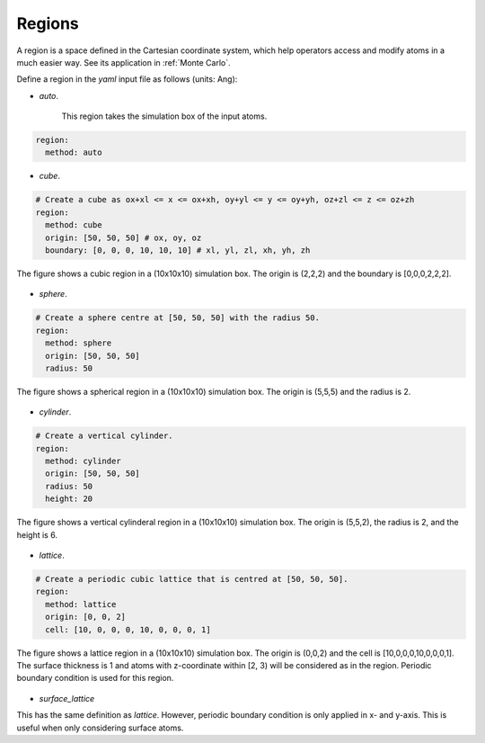 .. _Region Definitions:

Regions
=======

A region is a space defined in the Cartesian coordinate system, which help operators 
access and modify atoms in a much easier way. See its application in :ref:`Monte Carlo`. 

Define a region in the `yaml` input file as follows (units: Ang): 

- `auto`.

    This region takes the simulation box of the input atoms.

.. code-block:: yaml

    region:
      method: auto

- `cube`.

.. code-block:: yaml

    # Create a cube as ox+xl <= x <= ox+xh, oy+yl <= y <= oy+yh, oz+zl <= z <= oz+zh
    region:
      method: cube
      origin: [50, 50, 50] # ox, oy, oz
      boundary: [0, 0, 0, 10, 10, 10] # xl, yl, zl, xh, yh, zh

  
.. |cube| image:: ../../images/region-cube.png
    :width: 800
    :align: middle
    
The figure shows a cubic region in a (10x10x10) simulation box. The origin is (2,2,2) 
and the boundary is [0,0,0,2,2,2].

    |cube|

- `sphere`.

.. code-block:: yaml

    # Create a sphere centre at [50, 50, 50] with the radius 50.
    region:
      method: sphere
      origin: [50, 50, 50]
      radius: 50

.. |sphere| image:: ../../images/region-sphere.png
    :width: 800
    :align: middle

The figure shows a spherical region in a (10x10x10) simulation box. The origin is (5,5,5) 
and the radius is 2.

    |sphere|

- `cylinder`.

.. code-block:: yaml

    # Create a vertical cylinder.
    region:
      method: cylinder
      origin: [50, 50, 50]
      radius: 50
      height: 20

.. |cylinder| image:: ../../images/region-cylinder.png
    :width: 800
    :align: middle

The figure shows a vertical cylinderal region in a (10x10x10) simulation box. 
The origin is (5,5,2), the radius is 2, and the height is 6.

    |cylinder|

- `lattice`.

.. code-block:: yaml

    # Create a periodic cubic lattice that is centred at [50, 50, 50].
    region:
      method: lattice
      origin: [0, 0, 2]
      cell: [10, 0, 0, 0, 10, 0, 0, 0, 1]

.. |lattice| image:: ../../images/region-lattice.png
    :width: 800
    :align: middle

The figure shows a lattice region in a (10x10x10) simulation box. The origin is (0,0,2) 
and the cell is [10,0,0,0,10,0,0,0,1]. The surface thickness is 1 and atoms with z-coordinate 
within [2, 3) will be considered as in the region. Periodic boundary condition is used for this region.

    |lattice|

- `surface_lattice`

This has the same definition as `lattice`. However, periodic boundary condition 
is only applied in x- and y-axis. This is useful when only considering surface atoms.

